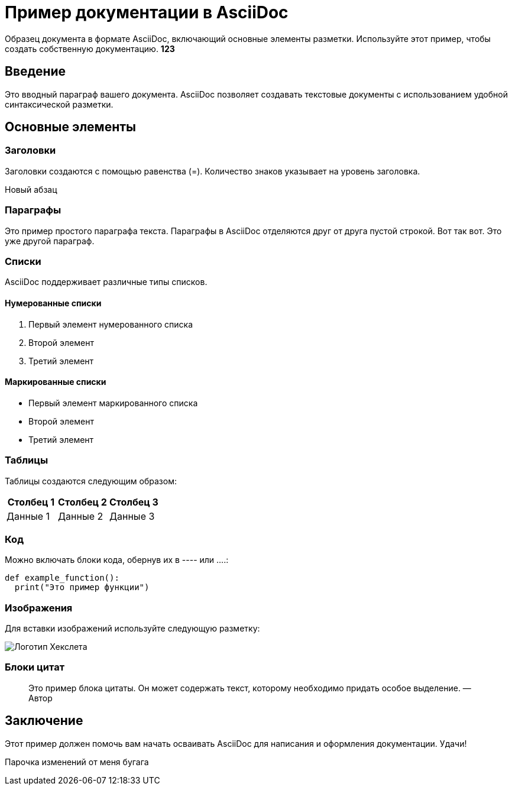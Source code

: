 
= Пример документации в AsciiDoc

Образец документа в формате AsciiDoc, включающий основные элементы
разметки. Используйте этот пример, чтобы создать собственную
документацию. *123*

== Введение
Это вводный параграф вашего документа. AsciiDoc позволяет создавать текстовые
документы с использованием удобной синтаксической разметки.

== Основные элементы
=== Заголовки
Заголовки создаются с помощью  равенства (=). Количество знаков указывает на
уровень заголовка.

Новый абзац

=== Параграфы
Это пример простого параграфа текста. Параграфы в AsciiDoc отделяются друг от друга
пустой строкой.
Вот так вот. Это уже другой параграф.

=== Списки
AsciiDoc поддерживает различные типы списков.

==== Нумерованные списки
. Первый элемент нумерованного списка
. Второй элемент
. Третий элемент

==== Маркированные списки
* Первый элемент маркированного списка
* Второй элемент
* Третий элемент

=== Таблицы
Таблицы создаются следующим образом:

|====
|Столбец 1 |Столбец 2 |Столбец 3

|Данные 1 
|Данные 2 
|Данные 3
|====

=== Код
Можно включать блоки кода, обернув их в ---- или ….:
[source,ruby]
----
def example_function():
  print("Это пример функции")
----

=== Изображения
Для вставки изображений используйте следующую разметку:


image::hexlet_logo.png[Логотип Хекслета]

=== Блоки цитат
> Это пример блока цитаты. Он может содержать текст, которому
необходимо придать особое выделение.
 — Автор

== Заключение
Этот пример должен помочь вам начать осваивать AsciiDoc для написания и оформления
документации. Удачи!


Парочка изменений от меня
бугага